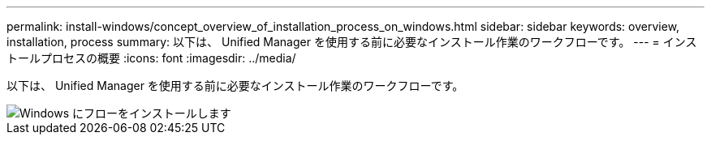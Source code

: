 ---
permalink: install-windows/concept_overview_of_installation_process_on_windows.html 
sidebar: sidebar 
keywords: overview, installation, process 
summary: 以下は、 Unified Manager を使用する前に必要なインストール作業のワークフローです。 
---
= インストールプロセスの概要
:icons: font
:imagesdir: ../media/


[role="lead"]
以下は、 Unified Manager を使用する前に必要なインストール作業のワークフローです。

image::../media/install_flow_on_windows.gif[Windows にフローをインストールします]
